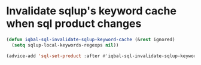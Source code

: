 * Invalidate sqlup's keyword cache when sql product changes
  #+BEGIN_SRC emacs-lisp
    (defun iqbal-sql-invalidate-sqlup-keyword-cache (&rest ignored)
      (setq sqlup-local-keywords-regexps nil))

    (advice-add 'sql-set-product :after #'iqbal-sql-invalidate-sqlup-keyword-cache)
  #+END_SRC
